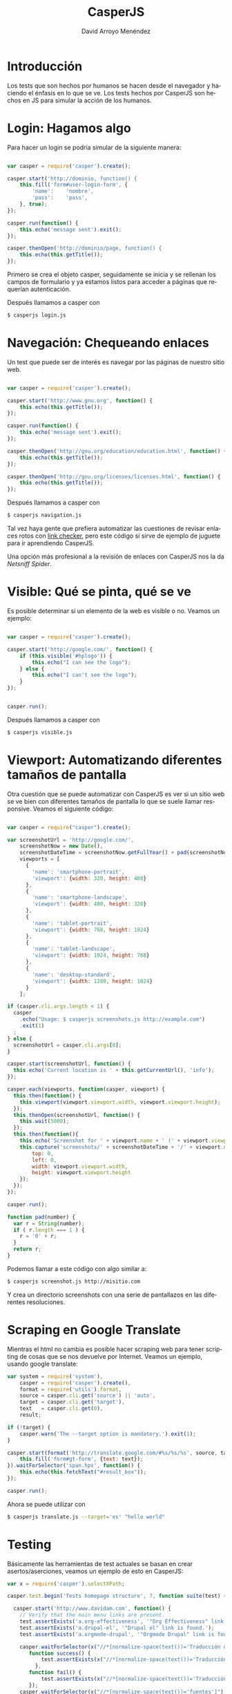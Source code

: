 #+TITLE: CasperJS
#+LANGUAGE: es
#+AUTHOR: David Arroyo Menéndez
#+HTML_HEAD: <link rel="stylesheet" type="text/css" href="../../css/org.css" />
#+BABEL: :results output :session

* Introducción

Los tests que son hechos por humanos se hacen desde el navegador y
haciendo el énfasis en lo que se ve. Los tests hechos por CasperJS son
hechos en JS para simular la acción de los humanos.

* Login: Hagamos algo

Para hacer un login se podría simular de la siguiente manera:

#+BEGIN_SRC js

var casper = require('casper').create();

casper.start('http://dominio, function() {
    this.fill('form#user-login-form', {
        'name':    'nombre',
        'pass':    'pass',
    }, true);
});

casper.run(function() {
    this.echo('message sent').exit();
});

casper.thenOpen('http://dominio/page, function() {
    this.echo(this.getTitle());
});

#+END_SRC

Primero se crea el objeto casper, seguidamente se inicia y se rellenan
los campos de formulario y ya estamos listos para acceder a páginas
que requerían autenticación.

Después llamamos a casper con 

#+BEGIN_SRC bash
$ casperjs login.js
#+END_SRC

* Navegación: Chequeando enlaces

Un test que puede ser de interés es navegar por las páginas de nuestro
sitio web.

#+BEGIN_SRC js

var casper = require('casper').create();

casper.start('http://www.gnu.org', function() {
    this.echo(this.getTitle());
});

casper.run(function() {
    this.echo('message sent').exit();
});

casper.thenOpen('http://gnu.org/education/education.html', function() {
    this.echo(this.getTitle());
});

casper.thenOpen('http://gnu.org/licenses/licenses.html', function() {
    this.echo(this.getTitle());
});

#+END_SRC

Después llamamos a casper con 

#+BEGIN_SRC bash
$ casperjs navigation.js
#+END_SRC

Tal vez haya gente que prefiera automatizar las cuestiones de revisar
enlaces rotos con [[https://www.drupal.org/project/linkchecker][link checker]], pero este código sí sirve de ejemplo
de juguete para ir aprendiendo CasperJS.

Una opción más profesional a la revisión de enlaces con CasperJS nos
la da [[ https://github.com/iroy2000/casper-netsniff-spider][Netsniff Spider]].

* Visible: Qué se pinta, qué se ve

Es posible determinar si un elemento de la web es visible o no. Veamos
un ejemplo:

#+BEGIN_SRC js

var casper = require('casper').create();

casper.start('http://google.com/', function() {
    if (this.visible('#hplogo')) {
        this.echo("I can see the logo");
    } else {
        this.echo("I can't see the logo");
    }
});


casper.run();

#+END_SRC

Después llamamos a casper con 

#+BEGIN_SRC bash
$ casperjs visible.js
#+END_SRC

* Viewport: Automatizando diferentes tamaños de pantalla

Otra cuestión que se puede automatizar con CasperJS es ver si un sitio
web se ve bien con diferentes tamaños de pantalla lo que se suele
llamar responsive. Veamos el siguiente código:

#+BEGIN_SRC js

var casper = require("casper").create();

var screenshotUrl = 'http://google.com/',
    screenshotNow = new Date(),
    screenshotDateTime = screenshotNow.getFullYear() + pad(screenshotNow.getMonth() + 1) + pad(screenshotNow.getDate()) + '-' + pad(screenshotNow.getHours()) + pad(screenshotNow.getMinutes()) + pad(screenshotNow.getSeconds()),
    viewports = [
      {
        'name': 'smartphone-portrait',
        'viewport': {width: 320, height: 480}
      },
      {
        'name': 'smartphone-landscape',
        'viewport': {width: 480, height: 320}
      },
      {
        'name': 'tablet-portrait',
        'viewport': {width: 768, height: 1024}
      },
      {
        'name': 'tablet-landscape',
        'viewport': {width: 1024, height: 768}
      },
      {
        'name': 'desktop-standard',
        'viewport': {width: 1280, height: 1024}
      }
    ];

if (casper.cli.args.length < 1) {
  casper
    .echo("Usage: $ casperjs screenshots.js http://example.com")
    .exit(1)
  ;
} else {
  screenshotUrl = casper.cli.args[0];
}

casper.start(screenshotUrl, function() {
  this.echo('Current location is ' + this.getCurrentUrl(), 'info');
});

casper.each(viewports, function(casper, viewport) {
  this.then(function() {
    this.viewport(viewport.viewport.width, viewport.viewport.height);
  });
  this.thenOpen(screenshotUrl, function() {
    this.wait(5000);
  });
  this.then(function(){
    this.echo('Screenshot for ' + viewport.name + ' (' + viewport.viewport.width + 'x' + viewport.viewport.height + ')', 'info');
    this.capture('screenshots/' + screenshotDateTime + '/' + viewport.name + '-' + viewport.viewport.width + 'x' + viewport.viewport.height + '.png', {
        top: 0,
        left: 0,
        width: viewport.viewport.width,
        height: viewport.viewport.height
    });
  });
});

casper.run();

function pad(number) {
  var r = String(number);
  if ( r.length === 1 ) {
    r = '0' + r;
  }
  return r;
}

#+END_SRC

Podemos llamar a este código con algo similar a:

#+BEGIN_SRC bash
$ casperjs screenshot.js http://misitio.com 
#+END_SRC

Y crea un directorio screenshots con una serie de pantallazos en las
diferentes resoluciones.

* Scraping en Google Translate

Mientras el html no cambia es posible hacer scraping web para tener
scripting de cosas que se nos devuelve por Internet. Veamos un
ejemplo, usando google translate:

#+BEGIN_SRC js
var system = require('system'),
    casper = require('casper').create(),
    format = require('utils').format,
    source = casper.cli.get('source') || 'auto',
    target = casper.cli.get('target'),
    text   = casper.cli.get(0),
    result;

if (!target) {
    casper.warn('The --target option is mandatory.').exit(1);
}

casper.start(format('http://translate.google.com/#%s/%s/%s', source, target, text), function() {
    this.fill('form#gt-form', {text: text});
}).waitForSelector('span.hps', function() {
    this.echo(this.fetchText("#result_box"));
});

casper.run();
#+END_SRC

Ahora se puede utilizar con 

#+BEGIN_SRC bash
$ casperjs translate.js --target='es' "hello world"
#+END_SRC

* Testing

Básicamente las herramientas de test actuales se basan en crear
asertos/aserciones, veamos un ejemplo de esto en CasperJS:

#+BEGIN_SRC js
var x = require('casper').selectXPath;

casper.test.begin('Tests homepage structure', 7, function suite(test) {

  casper.start('http://www.davidam.com', function() {
    // Verify that the main menu links are present.
    test.assertExists('a.org-effectiveness', '"Org Effectiveness" link is found.');
    test.assertExists('a.drupal-el', '"Drupal el" link is found.');
    test.assertExists('a.orgmode-drupal', '"Orgmode Drupal" link is found.');

    casper.waitForSelector(x("//*[normalize-space(text())='Traducción de una Introducción a GCC']"),
       function success() {
           test.assertExists(x("//*[normalize-space(text())='Traducción de una Introducción a GCC']"));
         },
       function fail() {
           test.assertExists(x("//*[normalize-space(text())='Traducción de una Introducción a GCC']"));
       });
    casper.waitForSelector(x("//*[normalize-space(text())='fuentes']"),
       function success() {
           test.assertExists(x("//*[normalize-space(text())='fuentes']"));
       },
       function fail() {
           test.assertExists(x("//*[normalize-space(text())='fuentes']"));
       });
    casper.waitForSelector(x("//*[normalize-space(text())='Traducción de Guía Compacta de Org Mode']"),
       function success() {
           test.assertExists(x("//*[normalize-space(text())='Traducción de Guía Compacta de Org Mode']"));
         },
       function fail() {
           test.assertExists(x("//*[normalize-space(text())='Traducción de Guía Compacta de Org Mode']"));
       });

    // 10 articles should be listed.
    test.assertElementCount('.box', 10, '10 boxes are listed.');
  });

  casper.run(function() {
    test.done();
  });
});
  
  
#+END_SRC

Se puede utilizar con

#+BEGIN_SRC js
$ casperjs test davidam-test.js
#+END_SRC

* Resurrectio

¿Eres de los que piensan que programar es aburrido? Eres un fantasma
que merece una resurrección :D. [[https://github.com/ebrehault/resurrectio][Resurrectio]] permite generar código
CasperJS, mientras tu haces clicks de ratón y escribes en el navegador.

* Performance 

También es posible chequear tiempos de carga con CasperJS:

#+BEGIN_SRC js
var casper = require("casper").create();
var start = new Date().getTime();
var links = [
    "http://google.com/",
    "http://yahoo.com/",
    "http://duckduckgo.com/",
    "http://bing.com/"
];

casper.start();

casper.each(links, function(self, link) {
    this.thenOpen(link, function() {
        var now = new Date().getTime();
        this.echo(link + ' loaded in ' + (now - start) + 'ms');
        start = now;
    });
});

casper.run();
#+END_SRC

* Referencias

+ https://www.lullabot.com/articles/testing-the-front-end-with-casperjs
+ http://docs.casperjs.org/en/latest/
+ https://gist.github.com/nhoizey/4060568
+ http://fourkitchens.com/blog/article/testing-drupal-casperjs
+ https://github.com/iroy2000/casper-netsniff-spider
+ https://github.com/n1k0/casperjs.git
+ https://github.com/ebrehault/resurrectio
+ https://gist.github.com/n1k0/2906650

* Licencia
Este documento está bajo una [[http://creativecommons.org/licenses/by/3.0/es/deed.es][Licencia Creative Commons Atribución 3.0 España]]

[[http://creativecommons.org/licenses/by/3.0/es/deed.es][file:http://i.creativecommons.org/l/by/3.0/80x15.png]]


